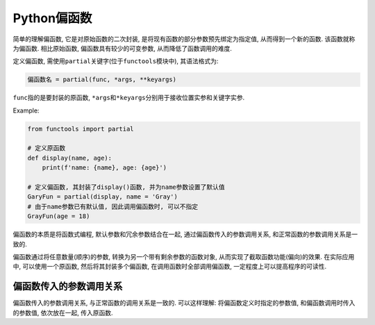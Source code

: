 Python偏函数
============

简单的理解偏函数, 它是对原始函数的二次封装, 是将现有函数的部分参数预先绑定为指定值, 从而得到一个新的函数. 该函数就称为偏函数.
相比原始函数, 偏函数具有较少的可变参数, 从而降低了函数调用的难度.

定义偏函数, 需使用\ ``partial``\ 关键字(位于\ ``functools``\ 模块中), 其语法格式为:

.. code-block:: python

    偏函数名 = partial(func, *args, **keyargs)

``func``\ 指的是要封装的原函数, ``*args``\ 和\ ``*keyargs``\ 分别用于接收位置实参和关键字实参.

Example:

.. code-block:: python

    from functools import partial

    # 定义原函数
    def display(name, age):
        print(f'name: {name}, age: {age}')

    # 定义偏函数, 其封装了display()函数, 并为name参数设置了默认值
    GaryFun = partial(display, name = 'Gray')
    # 由于name参数已有默认值, 因此调用偏函数时, 可以不指定
    GrayFun(age = 18)


偏函数的本质是将函数式编程, 默认参数和冗余参数结合在一起, 通过偏函数传入的参数调用关系, 和正常函数的参数调用关系是一致的.

偏函数通过将任意数量(顺序)的参数, 转换为另一个带有剩余参数的函数对象, 从而实现了截取函数功能(偏向)的效果. 
在实际应用中, 可以使用一个原函数, 然后将其封装多个偏函数, 在调用函数时全部调用偏函数, 一定程度上可以提高程序的可读性.


偏函数传入的参数调用关系
------------------------

偏函数传入的参数调用关系, 与正常函数的调用关系是一致的.
可以这样理解: 将偏函数定义时指定的参数值, 和偏函数调用时传入的参数值, 依次放在一起, 传入原函数.

